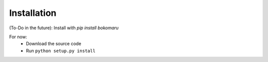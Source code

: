 Installation
=================
(To-Do in the future): Install with `pip install bokomaru`

For now:
    - Download the source code
    - Run ``python setup.py install``
